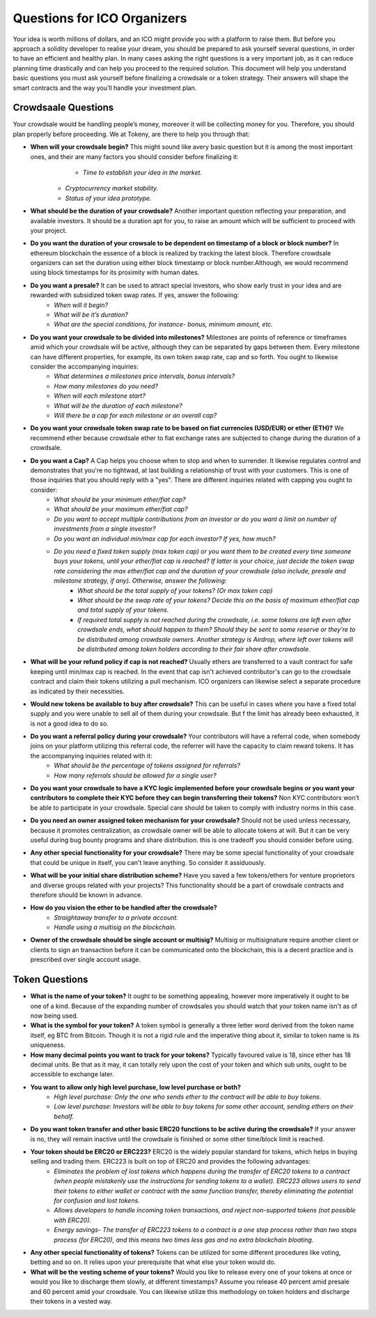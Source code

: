 Questions for ICO Organizers
============================

Your idea is worth millions of dollars, and an ICO might provide you with a platform to 
raise them. But before you approach a solidity developer to realise your dream, you should
be prepared to ask yourself several questions, in order to have an efficient and healthy plan.
In many cases asking the right questions is a very important job, as it can reduce planning
time drastically and can help you proceed to the required solution. This document will help
you understand basic questions you must ask yourself before finalizing a crowdsale or a token
strategy. Their answers will shape the smart contracts and the way you’ll handle your investment
plan.

Crowdsaale Questions
--------------------

Your crowdsale would be handling people’s money, moreover it will be collecting money for
you. Therefore, you should plan properly before proceeding. We at Tokeny, are there to help
you through that:

* **When will your crowdsale begin?** This might sound like avery basic question but it is among the most important ones, and their are many factors you should consider before finalizing it:
	* *Time to establish your idea in the market.*
    * *Cryptocurrency market stability.*
    * *Status of your idea prototype.*  
* **What should be the duration of your crowdsale?** Another important question reflecting your preparation, and available investors. It should be a duration apt for you, to raise an amount which will be sufficient to proceed with your project.
* **Do you want the duration of your crowsale to be dependent on timestamp of a block or block number?** In ethereum blockchain the essence of a block is realized by tracking the latest block. Therefore crowdsale organizers can set the duration using either block timestamp or block number.Although, we would recommend using block timestamps for its proximity with human dates.
* **Do you want a presale?** It can be used to attract special investors, who show early trust in your idea and are rewarded with subsidized token swap rates. If yes, answer the following: 
    * *When will it begin?*
    * *What will be it’s duration?*
    * *What are the special conditions, for instance- bonus, minimum amount, etc.*
* **Do you want your crowdsale to be divided into milestones?** Milestones are points of reference or timeframes amid which your crowdsale will be active, although they can be separated by gaps between them. Every milestone can have different properties, for example, its own token swap rate, cap and so forth. You ought to likewise consider the accompanying inquiries:
    * *What determines a milestones price intervals, bonus intervals?*
    * *How many milestones do you need?*
    * *When will each milestone start?*
    * *What will be the duration of each milestone?*
    * *Will there be a cap for each milestone or an overall cap?*
* **Do you want your crowdsale token swap rate to be based on fiat currencies (USD/EUR) or ether (ETH)?** We recommend ether because crowdsale ether to fiat exchange rates are subjected to change during the duration of a crowdsale.
* **Do you want a Cap?** A Cap helps you choose when to stop and when to surrender. It likewise regulates control and demonstrates that you're no tightwad, at last building a relationship of trust with your customers. This is one of those inquiries that you should reply with a "yes". There are different inquiries related with capping you ought to consider:
    * *What should be your minimum ether/fiat cap?*
    * *What should be your maximum ether/fiat cap?*
    * *Do you want to accept multiple contributions from an investor or do you want a limit on number of investments from a single investor?*
    * *Do you want an individual min/max cap for each investor? If yes, how much?* 
    * *Do you need a fixed token supply (max token cap) or you want them to be created every time someone buys your tokens, until your ether/fiat cap is reached? If latter is your choice, just decide the token swap rate considering the max ether/fiat cap and the duration of your crowdsale (also include, presale and milestone strategy, if any). Otherwise, answer the following:*
        * *What should be the total supply of your tokens? (Or max token cap)*
        * *What should be the swap rate of your tokens? Decide this on the basis of maximum ether/fiat cap and total supply of your tokens.*
        * *If required total supply is not reached during the crowdsale, i.e. some tokens are left even after crowdsale ends, what should happen to them? Should they be sent to some reserve or they’re to be distributed among crowdsale owners. Another strategy is Airdrop, where left over tokens will be distributed among token holders according to their fair share after crowdsale.*
* **What will be your refund policy if cap is not reached?** Usually ethers are transferred to a vault contract for safe keeping until min/max cap is reached. In the event that cap isn't achieved contributor's can go to the crowdsale contract and claim their tokens utilizing a pull mechanism. ICO organizers can likewise select a separate procedure as indicated by their necessities.
* **Would new tokens be available to buy after crowdsale?** This can be useful in cases where you have a fixed total supply and you were unable to sell all of them during your crowdsale. But f the limit has already been exhausted, it is not a good idea to do so.
* **Do you want a referral policy during your crowdsale?** Your contributors will have a referral code, when somebody joins on your platform utilizing this referral code, the referrer will have the capacity to claim reward tokens. It has the accompanying inquiries related with it:
    * *What should be the percentage of tokens assigned for referrals?*
    * *How many referrals should be allowed for a single user?*
* **Do you want your crowdsale to have a KYC logic implemented before your crowdsale begins or you want your contributors to complete their KYC before they can begin transferring their tokens?** Non KYC contributors won’t be able to participate in your crowdsale. Special care should be taken to comply with industry norms in this case.
* **Do you need an owner assigned token mechanism for your crowdsale?** Should not be used unless necessary, because it promotes centralization, as crowdsale owner will be able to allocate tokens at will. But it can be very useful during bug bounty programs and share distribution. this is one tradeoff you should consider before using.
* **Any other special functionality for your crowdsale?** There may be some special functionality of your crowdsale that could be unique in itself, you can't leave anything. So consider it assiduously.
* **What will be your initial share distribution scheme?** Have you saved a few tokens/ethers for venture proprietors and diverse groups related with your projects? This functionality should be a part of crowdsale contracts and therefore should be known in advance.  
* **How do you vision the ether to be handled after the crowdsale?** 
    * *Straightaway transfer to a private account.*
    * *Handle using a multisig on the blockchain.*
* **Owner of the crowdsale should be single account or multisig?** Multisig or multisignature require another client or clients to sign an transaction before it can be communicated onto the blockchain, this is a decent practice and is prescribed over single account usage.

Token Questions
---------------

* **What is the name of your token?** It ought to be something appealing, however more imperatively it ought to be one of a kind. Because of the expanding number of crowdsales you should watch that your token name isn't as of now being used.
* **What is the symbol for your token?** A token symbol is generally a three letter word derived from the token name itself, eg BTC from Bitcoin. Though it is not a rigid rule and the imperative thing about it, similar to token name is its uniqueness.
* **How many decimal points you want to track for your tokens?** Typically favoured value is 18, since ether has 18 decimal units. Be that as it may, it can totally rely upon the cost of your token and which sub units, ought to be accessible to exchange later.
* **You want to allow only high level purchase, low level purchase or both?**
	* *High level purchase: Only the one who sends ether to the contract will be able to buy tokens.*
	* *Low level purchase: Investors will be able to buy tokens for some other account, sending ethers on their behalf.*
* **Do you want token transfer and other basic ERC20 functions to be active during the crowdsale?** If your answer is no, they will remain inactive until the crowdsale is finished or some other time/block limit is reached.
* **Your token should be ERC20 or ERC223?** ERC20 is the widely popular standard for tokens, which helps in buying selling and trading them. ERC223 is built on top of ERC20 and provides the following advantages:
	* *Eliminates the problem of lost tokens which happens during the transfer of ERC20 tokens to a contract (when people mistakenly use the instructions for sending tokens to a wallet). ERC223 allows users to send their tokens to either wallet or contract with the same function transfer, thereby eliminating the potential for confusion and lost tokens.*
	* *Allows developers to handle incoming token transactions, and reject non-supported tokens (not possible with ERC20).*
	* *Energy savings- The transfer of ERC223 tokens to a contract is a one step process rather than two steps process (for ERC20), and this means two times less gas and no extra blockchain bloating.*
* **Any other special functionality of tokens?** Tokens can be utilized for some different procedures like voting, betting and so on. It relies upon your prerequisite that what else your token would do.
* **What will be the vesting scheme of your tokens?** Would you like to release every one of your tokens at once or would you like to discharge them slowly, at different timestamps? Assume you release 40 percent amid presale and 60 percent amid your crowdsale. You can likewise utilize this methodology on token holders and discharge their tokens in a vested way.
